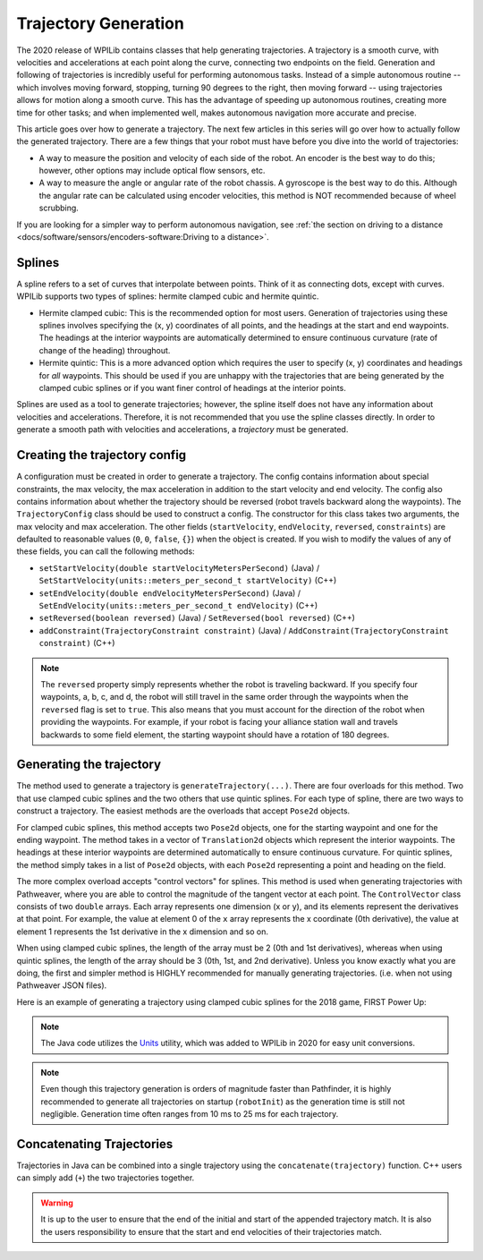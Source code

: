 Trajectory Generation
=====================
The 2020 release of WPILib contains classes that help generating trajectories. A trajectory is a smooth curve, with velocities and accelerations at each point along the curve, connecting two endpoints on the field. Generation and following of trajectories is incredibly useful for performing autonomous tasks. Instead of a simple autonomous routine -- which involves moving forward, stopping, turning 90 degrees to the right, then moving forward -- using trajectories allows for motion along a smooth curve. This has the advantage of speeding up autonomous routines, creating more time for other tasks; and when implemented well, makes autonomous navigation more accurate and precise.

This article goes over how to generate a trajectory. The next few articles in this series will go over how to actually follow the generated trajectory. There are a few things that your robot must have before you dive into the world of trajectories:

* A way to measure the position and velocity of each side of the robot. An encoder is the best way to do this; however, other options may include optical flow sensors, etc.
* A way to measure the angle or angular rate of the robot chassis. A gyroscope is the best way to do this. Although the angular rate can be calculated using encoder velocities, this method is NOT recommended because of wheel scrubbing.

If you are looking for a simpler way to perform autonomous navigation, see :ref:`the section on driving to a distance <docs/software/sensors/encoders-software:Driving to a distance>`.

Splines
-------
A spline refers to a set of curves that interpolate between points. Think of it as connecting dots, except with curves. WPILib supports two types of splines: hermite clamped cubic and hermite quintic.

* Hermite clamped cubic: This is the recommended option for most users. Generation of trajectories using these splines involves specifying the (x, y) coordinates of all points, and the headings at the start and end waypoints. The headings at the interior waypoints are automatically determined to ensure continuous curvature (rate of change of the heading) throughout.

* Hermite quintic: This is a more advanced option which requires the user to specify (x, y) coordinates and headings for *all* waypoints. This should be used if you are unhappy with the trajectories that are being generated by the clamped cubic splines or if you want finer control of headings at the interior points.

Splines are used as a tool to generate trajectories; however, the spline itself does not have any information about velocities and accelerations. Therefore, it is not recommended that you use the spline classes directly. In order to generate a smooth path with velocities and accelerations, a *trajectory* must be generated.

Creating the trajectory config
------------------------------
A configuration must be created in order to generate a trajectory. The config contains information about special constraints, the max velocity, the max acceleration in addition to the start velocity and end velocity. The config also contains information about whether the trajectory should be reversed (robot travels backward along the waypoints). The ``TrajectoryConfig`` class should be used to construct a config. The constructor for this class takes two arguments, the max velocity and max acceleration. The other fields (``startVelocity``, ``endVelocity``, ``reversed``, ``constraints``) are defaulted to reasonable values (``0``, ``0``, ``false``, ``{}``) when the object is created. If you wish to modify the values of any of these fields, you can call the following methods:

* ``setStartVelocity(double startVelocityMetersPerSecond)`` (Java) / ``SetStartVelocity(units::meters_per_second_t startVelocity)`` (C++)
* ``setEndVelocity(double endVelocityMetersPerSecond)`` (Java) / ``SetEndVelocity(units::meters_per_second_t endVelocity)`` (C++)
* ``setReversed(boolean reversed)`` (Java) / ``SetReversed(bool reversed)`` (C++)
* ``addConstraint(TrajectoryConstraint constraint)`` (Java) / ``AddConstraint(TrajectoryConstraint constraint)`` (C++)


.. note:: The ``reversed`` property simply represents whether the robot is traveling backward. If you specify four waypoints, a, b, c, and d, the robot will still travel in the same order through the waypoints when the ``reversed`` flag is set to ``true``. This also means that you must account for the direction of the robot when providing the waypoints. For example, if your robot is facing your alliance station wall and travels backwards to some field element, the starting waypoint should have a rotation of 180 degrees.


Generating the trajectory
-------------------------

The method used to generate a trajectory is ``generateTrajectory(...)``. There are four overloads for this method. Two that use clamped cubic splines and the two others that use quintic splines. For each type of spline, there are two ways to construct a trajectory. The easiest methods are the overloads that accept ``Pose2d`` objects.

For clamped cubic splines, this method accepts two ``Pose2d`` objects, one for the starting waypoint and one for the ending waypoint. The method takes in a vector of ``Translation2d`` objects which represent the interior waypoints. The headings at these interior waypoints are determined automatically to ensure continuous curvature. For quintic splines, the method simply takes in a list of ``Pose2d`` objects, with each ``Pose2d`` representing a point and heading on the field.

The more complex overload accepts "control vectors" for splines. This method is used when generating trajectories with Pathweaver, where you are able to control the magnitude of the tangent vector at each point. The ``ControlVector`` class consists of two ``double`` arrays. Each array represents one dimension (x or y), and its elements represent the derivatives at that point. For example, the value at element 0 of the ``x`` array represents the x coordinate (0th derivative), the value at element 1 represents the 1st derivative in the x dimension and so on.

When using clamped cubic splines, the length of the array must be 2 (0th and 1st derivatives), whereas when using quintic splines, the length of the array should be 3 (0th, 1st, and 2nd derivative). Unless you know exactly what you are doing, the first and simpler method is HIGHLY recommended for manually generating trajectories. (i.e. when not using Pathweaver JSON files).

Here is an example of generating a trajectory using clamped cubic splines for the 2018 game, FIRST Power Up:

.. tabs::

   .. tab:: Java

      .. literalinclude:: examples/trajectory-generation-1/java/ExampleTrajectory.java
         :language: java
         :lines: 10-32

   .. tab:: C++

      .. literalinclude:: examples/trajectory-generation-1/cpp/ExampleTrajectory.cpp
         :language: cpp
         :lines: 8-22

.. note:: The Java code utilizes the `Units <https://first.wpi.edu/wpilib/allwpilib/docs/release/java/edu/wpi/first/wpilibj/util/Units.html>`_ utility, which was added to WPILib in 2020 for easy unit conversions.


.. note:: Even though this trajectory generation is orders of magnitude faster than Pathfinder, it is highly recommended to generate all trajectories on startup (``robotInit``) as the generation time is still not negligible. Generation time often ranges from 10 ms to 25 ms for each trajectory.

Concatenating Trajectories
--------------------------

Trajectories in Java can be combined into a single trajectory using the ``concatenate(trajectory)`` function. C++ users can simply add (``+``) the two trajectories together.

.. warning:: It is up to the user to ensure that the end of the initial and start of the appended trajectory match. It is also the users responsibility to ensure that the start and end velocities of their trajectories match.

.. tabs::

   .. code-tab:: java

      var trajectoryOne =
      TrajectoryGenerator.generateTrajectory(
         new Pose2d(0, 0, Rotation2d.fromDegrees(0)),
         List.of(new Translation2d(1, 1), new Translation2d(2, -1)),
         new Pose2d(3, 0, Rotation2d.fromDegrees(0)),
         new TrajectoryConfig(Units.feetToMeters(3.0), Units.feetToMeters(3.0)));

      var trajectoryTwo =
      TrajectoryGenerator.generateTrajectory(
         new Pose2d(3, 0, Rotation2d.fromDegrees(0)),
         List.of(new Translation2d(4, 4), new Translation2d(6, 3)),
         new Pose2d(6, 0, Rotation2d.fromDegrees(0)),
         new TrajectoryConfig(Units.feetToMeters(3.0), Units.feetToMeters(3.0)));

      var concatTraj = trajectoryOne.concatenate(trajectoryTwo);

   .. code-tab:: cpp

      auto trajectoryOne = frc::TrajectoryGenerator::GenerateTrajectory(
         frc::Pose2d(0_m, 0_m, 0_rad),
         {frc::Translation2d(1_m, 1_m), frc::Translation2d(2_m, -1_m)},
         frc::Pose2d(3_m, 0_m, 0_rad), frc::TrajectoryConfig(3_fps, 3_fps_sq));

      auto trajectoryTwo = frc::TrajectoryGenerator::GenerateTrajectory(
         frc::Pose2d(3_m, 0_m, 0_rad),
         {frc::Translation2d(4_m, 4_m), frc::Translation2d(5_m, 3_m)},
         frc::Pose2d(6_m, 0_m, 0_rad), frc::TrajectoryConfig(3_fps, 3_fps_sq));

      auto concatTraj = m_trajectoryOne + m_trajectoryTwo;
